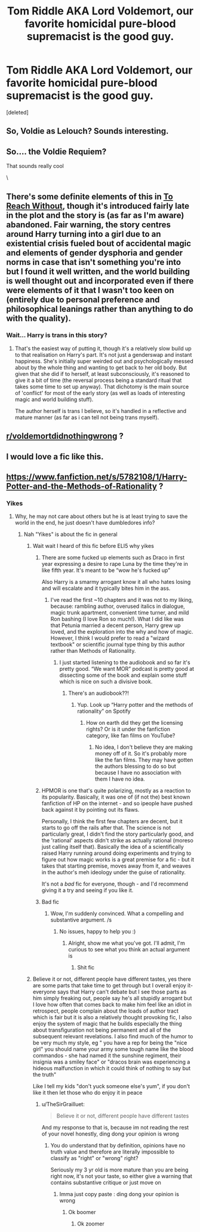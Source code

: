 #+TITLE: Tom Riddle AKA Lord Voldemort, our favorite homicidal pure-blood supremacist is the good guy.

* Tom Riddle AKA Lord Voldemort, our favorite homicidal pure-blood supremacist is the good guy.
:PROPERTIES:
:Score: 83
:DateUnix: 1582631473.0
:DateShort: 2020-Feb-25
:FlairText: Prompt
:END:
[deleted]


** So, Voldie as Lelouch? Sounds interesting.
:PROPERTIES:
:Author: will1707
:Score: 31
:DateUnix: 1582639821.0
:DateShort: 2020-Feb-25
:END:


** So.... the Voldie Requiem?

That sounds really cool

\
:PROPERTIES:
:Author: DeltaKnight191
:Score: 6
:DateUnix: 1582648741.0
:DateShort: 2020-Feb-25
:END:


** There's some definite elements of this in [[https://www.fanfiction.net/s/11862560][To Reach Without]], though it's introduced fairly late in the plot and the story is (as far as I'm aware) abandoned. Fair warning, the story centres around Harry turning into a girl due to an existential crisis fueled bout of accidental magic and elements of gender dysphoria and gender norms in case that isn't something you're into but I found it well written, and the world building is well thought out and incorporated even if there were elements of it that I wasn't too keen on (entirely due to personal preference and philosophical leanings rather than anything to do with the quality).
:PROPERTIES:
:Author: VariableCausality
:Score: 11
:DateUnix: 1582633402.0
:DateShort: 2020-Feb-25
:END:

*** Wait... Harry is trans in this story?
:PROPERTIES:
:Author: The379thHero
:Score: 4
:DateUnix: 1582656002.0
:DateShort: 2020-Feb-25
:END:

**** That's the easiest way of putting it, though it's a relatively slow build up to that realisation on Harry's part. It's not just a genderswap and instant happiness. She's initially super weirded out and psychologically messed about by the whole thing and wanting to get back to her old body. But given that she did if to herself, at least subconsciously, it's reasoned to give it a bit of time (the reversal process being a standard ritual that takes some time to set up anyway). That dichotomy is the main source of 'conflict' for most of the early story (as well as loads of interesting magic and world building stuff).

The author herself is trans I believe, so it's handled in a reflective and mature manner (as far as i can tell not being trans myself).
:PROPERTIES:
:Author: VariableCausality
:Score: 3
:DateUnix: 1582667677.0
:DateShort: 2020-Feb-26
:END:


** [[/r/voldemortdidnothingwrong][r/voldemortdidnothingwrong]] ?
:PROPERTIES:
:Author: smae998
:Score: 10
:DateUnix: 1582644425.0
:DateShort: 2020-Feb-25
:END:


** I would love a fic like this.
:PROPERTIES:
:Author: frostking104
:Score: 1
:DateUnix: 1582692506.0
:DateShort: 2020-Feb-26
:END:


** [[https://www.fanfiction.net/s/5782108/1/Harry-Potter-and-the-Methods-of-Rationality]] ?
:PROPERTIES:
:Author: Nyecto
:Score: -1
:DateUnix: 1582632254.0
:DateShort: 2020-Feb-25
:END:

*** Yikes
:PROPERTIES:
:Author: TheSirGrailluet
:Score: 17
:DateUnix: 1582635231.0
:DateShort: 2020-Feb-25
:END:

**** Why, he may not care about others but he is at least trying to save the world in the end, he just doesn't have dumbledores info?
:PROPERTIES:
:Author: randomredditor12345
:Score: 7
:DateUnix: 1582637420.0
:DateShort: 2020-Feb-25
:END:

***** Nah "Yikes" is about the fic in general
:PROPERTIES:
:Author: TheSirGrailluet
:Score: 18
:DateUnix: 1582637725.0
:DateShort: 2020-Feb-25
:END:

****** Wait wait I heard of this fic before ELI5 why yikes
:PROPERTIES:
:Author: blimeyharry
:Score: 10
:DateUnix: 1582638214.0
:DateShort: 2020-Feb-25
:END:

******* There are some fucked up elements such as Draco in first year expressing a desire to rape Luna by the time they're in like fifth year. It's meant to be “wow he's fucked up”

Also Harry is a smarmy arrogant know it all who hates losing and will escalate and it typically bites him in the ass.
:PROPERTIES:
:Author: Ripper1337
:Score: 14
:DateUnix: 1582641552.0
:DateShort: 2020-Feb-25
:END:

******** I've read the first ~10 chapters and it was not to my liking, because: rambling author, overused italics in dialogue, magic trunk apartment, convenient time turner, and mild Ron bashing (I love Ron so much!). What I did like was that Petunia married a decent person, Harry grew up loved, and the exploration into the why and how of magic. However, I think I would prefer to read a "wizard textbook" or scientific journal type thing by this author rather than Methods of Rationality.
:PROPERTIES:
:Author: unicorn_mafia537
:Score: 17
:DateUnix: 1582645509.0
:DateShort: 2020-Feb-25
:END:

********* I just started listening to the audiobook and so far it's pretty good. “We want MOR” podcast is pretty good at dissecting some of the book and explain some stuff which is nice on such a divisive book.
:PROPERTIES:
:Author: Ripper1337
:Score: 7
:DateUnix: 1582645813.0
:DateShort: 2020-Feb-25
:END:

********** There's an audiobook??!
:PROPERTIES:
:Author: unicorn_mafia537
:Score: 4
:DateUnix: 1582645884.0
:DateShort: 2020-Feb-25
:END:

*********** Yup. Look up “Harry potter and the methods of rationality” on Spotify
:PROPERTIES:
:Author: Ripper1337
:Score: 3
:DateUnix: 1582646195.0
:DateShort: 2020-Feb-25
:END:

************ How on earth did they get the licensing rights? Or is it under the fanfiction category, like fan films on YouTube?
:PROPERTIES:
:Author: unicorn_mafia537
:Score: 2
:DateUnix: 1582646769.0
:DateShort: 2020-Feb-25
:END:

************* No idea, I don't believe they are making money off of it. So it's probably more like the fan films. They may have gotten the authors blessing to do so but because I have no association with them I have no idea.
:PROPERTIES:
:Author: Ripper1337
:Score: 2
:DateUnix: 1582646875.0
:DateShort: 2020-Feb-25
:END:


******* HPMOR is one that's quite polarizing, mostly as a reaction to its popularity. Basically, it was one of (if not the) best known fanfiction of HP on the internet - and so ipeople have pushed back against it by pointing out its flaws.

Personally, I think the first few chapters are decent, but it starts to go off the rails after that. The science is not particularly great, I didn't find the story particularly good, and the 'rational' aspects didn't strike as actually rational (moreso just calling itself that). Basically the idea of a scientifically raised Harry running around doing experiments and trying to figure out how magic works is a great premise for a fic - but it takes that starting premise, moves away from it, and weaves in the author's meh ideology under the guise of rationality.

It's not a /bad/ fic for everyone, though - and I'd recommend giving it a try and seeing if you like it.
:PROPERTIES:
:Author: matgopack
:Score: 5
:DateUnix: 1582656848.0
:DateShort: 2020-Feb-25
:END:


******* Bad fic
:PROPERTIES:
:Author: TheSirGrailluet
:Score: -4
:DateUnix: 1582638389.0
:DateShort: 2020-Feb-25
:END:

******** Wow, I'm suddenly convinced. What a compelling and substantive argument. /s
:PROPERTIES:
:Author: randomredditor12345
:Score: 3
:DateUnix: 1582719472.0
:DateShort: 2020-Feb-26
:END:

********* No issues, happy to help you :)
:PROPERTIES:
:Author: TheSirGrailluet
:Score: 1
:DateUnix: 1582721532.0
:DateShort: 2020-Feb-26
:END:

********** Alright, show me what you've got. I'll admit, I'm curious to see what you think an actual argument is
:PROPERTIES:
:Author: randomredditor12345
:Score: 1
:DateUnix: 1582722879.0
:DateShort: 2020-Feb-26
:END:

*********** Shit fic
:PROPERTIES:
:Author: TheSirGrailluet
:Score: 0
:DateUnix: 1582723078.0
:DateShort: 2020-Feb-26
:END:


****** Believe it or not, different people have different tastes, yes there are some parts that take time to get through but I overall enjoy it- everyone says that Harry can't debate but I see those parts as him simply freaking out, people say he's all stupidly arrogant but I love how often that comes back to make him feel like an idiot in retrospect, people complain about the loads of author tract which is fair but it is also a relatively thought provoking fic, I also enjoy the system of magic that he builds especially the thing about transfiguration not being permanent and all of the subsequent relevant revelations. I also find much of the humor to be very much my style, eg " you have a rep for being the "nice girl" you should name your army some tough name like the blood commandos - she had named it the sunshine regiment, their insignia was a smiley face" or "dracos brain was experiencing a hideous malfunction in which it could think of nothing to say but the truth"

Like I tell my kids "don't yuck someone else's yum", if you don't like it then let those who do enjoy it in peace
:PROPERTIES:
:Author: randomredditor12345
:Score: 12
:DateUnix: 1582638453.0
:DateShort: 2020-Feb-25
:END:

******* u/TheSirGrailluet:
#+begin_quote
  Believe it or not, different people have different tastes
#+end_quote

And my response to that is, because im not reading the rest of your novel honestly, ding dong your opinion is wrong
:PROPERTIES:
:Author: TheSirGrailluet
:Score: -14
:DateUnix: 1582638578.0
:DateShort: 2020-Feb-25
:END:

******** You do understand that by definition, opinions have no truth value and therefore are literally impossible to classify as "right" or "wrong" right?

Seriously my 3 yr old is more mature than you are being right now, it's not your taste, so either give a warning that contains substantive critique or just move on
:PROPERTIES:
:Author: randomredditor12345
:Score: 10
:DateUnix: 1582639141.0
:DateShort: 2020-Feb-25
:END:

********* Imma just copy paste : ding dong your opinion is wrong
:PROPERTIES:
:Author: TheSirGrailluet
:Score: -18
:DateUnix: 1582639213.0
:DateShort: 2020-Feb-25
:END:

********** Ok boomer
:PROPERTIES:
:Author: randomredditor12345
:Score: 7
:DateUnix: 1582639250.0
:DateShort: 2020-Feb-25
:END:

*********** Ok zoomer
:PROPERTIES:
:Author: TheSirGrailluet
:Score: -14
:DateUnix: 1582639276.0
:DateShort: 2020-Feb-25
:END:
